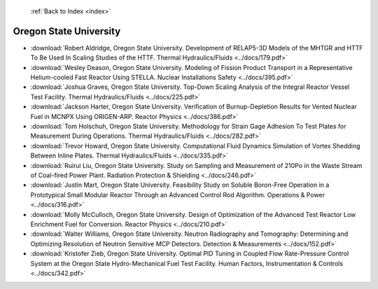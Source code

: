  :ref:`Back to Index <index>`

Oregon State University
-----------------------

* :download:`Robert Aldridge, Oregon State University. Development of RELAP5-3D Models of the MHTGR and HTTF To Be Used In Scaling Studies of the HTTF. Thermal Hydraulics/Fluids <../docs/179.pdf>`
* :download:`Wesley Deason, Oregon State University. Modeling of Fission Product Transport in a Representative Helium-cooled Fast Reactor Using STELLA. Nuclear Installations Safety <../docs/395.pdf>`
* :download:`Joshua Graves, Oregon State University. Top-Down Scaling Analysis of the Integral Reactor Vessel Test Facility. Thermal Hydraulics/Fluids <../docs/225.pdf>`
* :download:`Jackson Harter, Oregon State University. Verification of Burnup-Depletion Results for Vented Nuclear Fuel in MCNPX Using ORIGEN-ARP. Reactor Physics <../docs/386.pdf>`
* :download:`Tom Holschuh, Oregon State University. Methodology for Strain Gage Adhesion To Test Plates for Measurement During Operations. Thermal Hydraulics/Fluids <../docs/282.pdf>`
* :download:`Trevor Howard, Oregon State University. Computational Fluid Dynamics Simulation of Vortex Shedding Between Inline Plates. Thermal Hydraulics/Fluids <../docs/335.pdf>`
* :download:`Ruirui Liu, Oregon State University. Study on Sampling and Measurement of 210Po in the Waste Stream of Coal-fired Power Plant. Radiation Protection & Shielding <../docs/246.pdf>`
* :download:`Justin Mart, Oregon State University. Feasibility Study on Soluble Boron-Free Operation in a Prototypical Small Modular Reactor Through an Advanced Control Rod Algorithm. Operations & Power <../docs/316.pdf>`
* :download:`Molly McCulloch, Oregon State University. Design of Optimization of the Advanced Test Reactor Low Enrichment Fuel for Conversion. Reactor Physics <../docs/210.pdf>`
* :download:`Walter Williams, Oregon State University. Neutron Radiography and Tomography: Determining and Optimizing Resolution of Neutron Sensitive MCP Detectors. Detection & Measurements <../docs/152.pdf>`
* :download:`Kristofer Zieb, Oregon State University. Optimal PID Tuning in Coupled Flow Rate-Pressure Control System at the Oregon State Hydro-Mechanical Fuel Test Facility. Human Factors, Instrumentation & Controls <../docs/342.pdf>`

